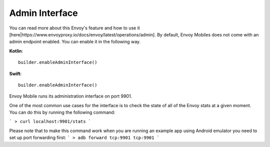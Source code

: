 .. _admin_interface:

Admin Interface
============

You can read more about this Envoy's feature and how to use it [here|https://www.envoyproxy.io/docs/envoy/latest/operations/admin]. 
By default, Envoy Mobiles does not come with an admin endpoint enabled. You can enable it in the following way.

**Kotlin**::

  builder.enableAdminInterface()

**Swift**::

  builder.enableAdminInterface()

Envoy Mobile runs its administration interface on port 9901.

One of the most common use cases for the interface is to check the state of all of the Envoy stats at a given moment. You can do this by running the following command:

```
> curl localhost:9901/stats
```

Please note that to make this command work when you are running an example app using Android emulator you need to set up port forwarding first:
```
> adb forward tcp:9901 tcp:9901
```
